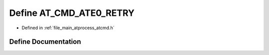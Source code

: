 .. _exhale_define_atcmd_8h_1acb57333210d5d968a5fb6dd7c5de2b27:

Define AT_CMD_ATE0_RETRY
========================

- Defined in :ref:`file_main_atprocess_atcmd.h`


Define Documentation
--------------------


.. doxygendefine:: AT_CMD_ATE0_RETRY
